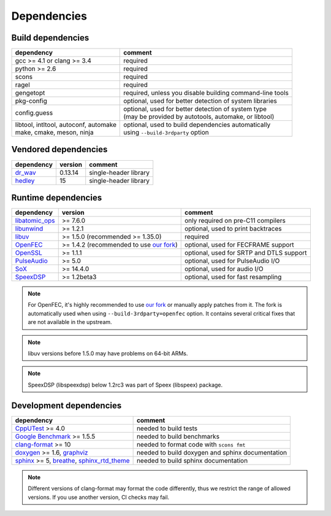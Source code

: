 Dependencies
************

Build dependencies
==================

.. list-table::

   * - **dependency**
     - **comment**

   * - gcc >= 4.1 or clang >= 3.4
     - required

   * - python >= 2.6
     - required

   * - scons
     - required

   * - ragel
     - required

   * - gengetopt
     - required, unless you disable building command-line tools

   * - pkg-config
     - optional, used for better detection of system libraries

   * - config.guess
     - | optional, used for better detection of system type
       | (may be provided by autotools, automake, or libtool)

   * - | libtool, intltool, autoconf, automake
       | make, cmake, meson, ninja
     - | optional, used to build dependencies automatically
       | using ``--build-3rdparty`` option

Vendored dependencies
=====================

.. list-table::

   * - **dependency**
     - **version**
     - **comment**

   * - `dr_wav <https://github.com/mackron/dr_libs/blob/master/dr_wav.h/>`_
     - 0.13.14
     - single-header library

   * - `hedley <https://nemequ.github.io/hedley/>`_
     - 15
     - single-header library

Runtime dependencies
====================

.. list-table::

   * - **dependency**
     - **version**
     - **comment**

   * - `libatomic_ops <https://github.com/ivmai/libatomic_ops/>`_
     - >= 7.6.0
     - only required on pre-C11 compilers

   * - `libunwind <https://www.nongnu.org/libunwind/>`_
     - >= 1.2.1
     - optional, used to print backtraces

   * - `libuv <https://libuv.org>`_
     - >= 1.5.0 (recommended >= 1.35.0)
     - required

   * - `OpenFEC <http://openfec.org>`_
     - >= 1.4.2 (recommended to use `our fork <https://github.com/roc-streaming/openfec>`_)
     - optional, used for FECFRAME support

   * - `OpenSSL <https://www.openssl.org/>`_
     - >= 1.1.1
     - optional, used for SRTP and DTLS support

   * - `PulseAudio <https://www.freedesktop.org/wiki/Software/PulseAudio/>`_
     - >= 5.0
     - optional, used for PulseAudio I/O

   * - `SoX <https://sox.sourceforge.net>`_
     - >= 14.4.0
     - optional, used for audio I/O

   * - `SpeexDSP <https://github.com/xiph/speexdsp>`_
     - >= 1.2beta3
     - optional, used for fast resampling

.. note::

   For OpenFEC, it's highly recommended to use `our fork <https://github.com/roc-streaming/openfec>`_ or manually apply patches from it. The fork is automatically used when using ``--build-3rdparty=openfec`` option. It contains several critical fixes that are not available in the upstream.

.. note::

   libuv versions before 1.5.0 may have problems on 64-bit ARMs.

.. note::

   SpeexDSP (libspeexdsp) below 1.2rc3 was part of Speex (libspeex) package.

Development dependencies
========================

.. list-table::

   * - **dependency**
     - **comment**

   * - `CppUTest <http://cpputest.github.io>`_ >= 4.0
     - needed to build tests

   * - `Google Benchmark <https://github.com/google/benchmark>`_ >= 1.5.5
     - needed to build benchmarks

   * - `clang-format <https://clang.llvm.org/docs/ClangFormat.html>`_ >= 10
     - needed to format code with ``scons fmt``

   * - `doxygen <https://www.doxygen.nl/>`_ >= 1.6, `graphviz <https://graphviz.gitlab.io/>`_
     - needed to build doxygen and sphinx documentation

   * - `sphinx <https://www.sphinx-doc.org/>`_ >= 5, `breathe <https://github.com/michaeljones/breathe>`_, `sphinx_rtd_theme <https://sphinx-rtd-theme.readthedocs.io/>`_
     - needed to build sphinx documentation

.. note::

   Different versions of clang-format may format the code differently, thus we restrict the range of allowed versions. If you use another version, CI checks may fail.
